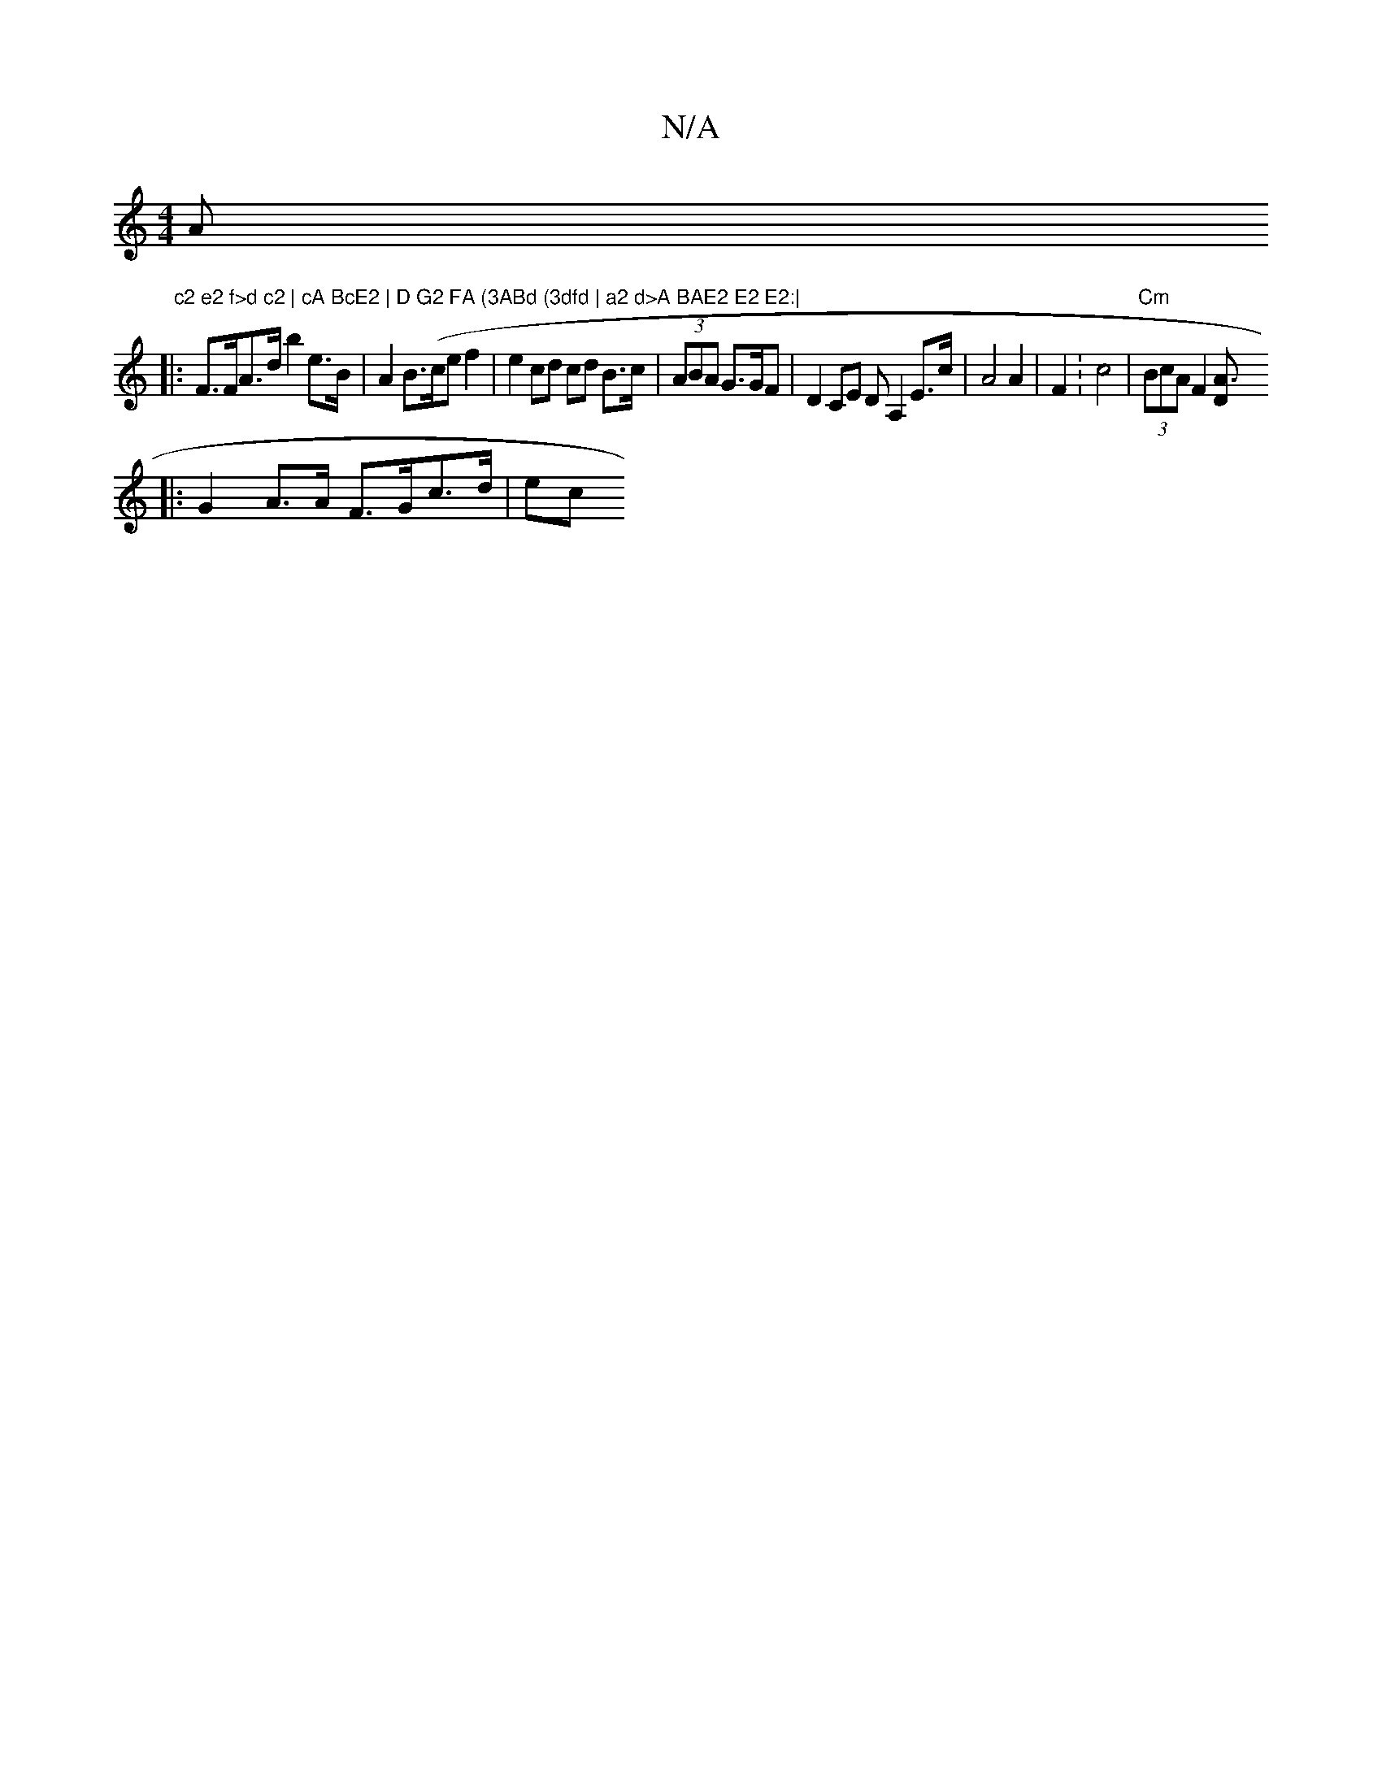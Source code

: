 X:1
T:N/A
M:4/4
R:N/A
K:Cmajor
Am" c2 e2 f>d c2 | cA BcE2 | D G2 FA (3ABd (3dfd | a2 d>A BAE2 E2 E2:|
|: F>FA>d b2 e>B |A2 B>(cef2 | e2 cd cd B>c | (3ABA G>GF| D2CE DA,2E>c|A4 A2 | F2:c4 | "Cm" (3BcA F2 [A3D |
|: G2A>A F>Gc>d | ec 